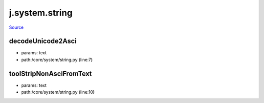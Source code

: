 
j.system.string
===============

`Source <https://github.com/Jumpscale/jumpscale_core/tree/master/lib/JumpScale/core/system/string.py>`_


decodeUnicode2Asci
------------------


* params: text
* path:/core/system/string.py (line:7)


toolStripNonAsciFromText
------------------------


* params: text
* path:/core/system/string.py (line:10)


